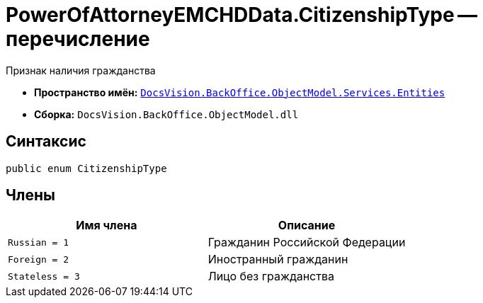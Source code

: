 = PowerOfAttorneyEMCHDData.CitizenshipType -- перечисление

Признак наличия гражданства

* *Пространство имён:* `xref:Entities/Entities_NS.adoc[DocsVision.BackOffice.ObjectModel.Services.Entities]`
* *Сборка:* `DocsVision.BackOffice.ObjectModel.dll`

== Синтаксис

[source,csharp]
----
public enum CitizenshipType
----

== Члены

[cols=",",options="header"]
|===
|Имя члена |Описание

|`Russian = 1` |Гражданин Российской Федерации
|`Foreign = 2` |Иностранный гражданин
|`Stateless = 3` |Лицо без гражданства
|===
